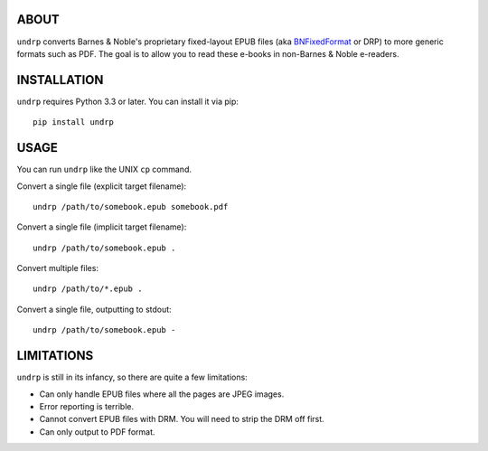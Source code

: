 
ABOUT
=====

``undrp`` converts Barnes & Noble's proprietary fixed-layout EPUB files (aka
`BNFixedFormat <https://code.google.com/p/epub-revision/wiki/BNFixedFormat>`_ or DRP) to more generic formats such as
PDF. The goal is to allow you to read these e-books in non-Barnes & Noble e-readers.

INSTALLATION
============

``undrp`` requires Python 3.3 or later. You can install it via pip::

    pip install undrp


USAGE
=====

You can run ``undrp`` like the UNIX ``cp`` command.

Convert a single file (explicit target filename)::

    undrp /path/to/somebook.epub somebook.pdf

Convert a single file (implicit target filename)::

    undrp /path/to/somebook.epub .

Convert multiple files::

    undrp /path/to/*.epub .

Convert a single file, outputting to stdout::

    undrp /path/to/somebook.epub -


LIMITATIONS
===========

``undrp`` is still in its infancy, so there are quite a few limitations:

* Can only handle EPUB files where all the pages are JPEG images.
* Error reporting is terrible.
* Cannot convert EPUB files with DRM. You will need to strip the DRM off first.
* Can only output to PDF format.
